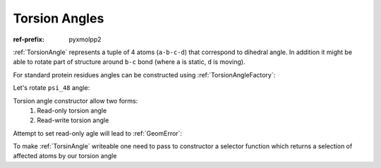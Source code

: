 Torsion Angles
^^^^^^^^^^^^^^

:ref-prefix:
    pyxmolpp2

:ref:`TorsionAngle` represents a tuple of 4 atoms (``a-b-c-d``) that correspond to dihedral angle.
In addition it might be able to rotate part of structure around ``b-c`` bond (where ``a`` is static, ``d`` is moving).

.. py-exec::
    :hide-code:
    :context-id: torsion_angle

    import os
    from pyxmolpp2 import PdbFile

    pdb_filename = os.path.join(os.environ["TEST_DATA_PATH"], "pdb/rcsb/1UBQ.pdb")
    pdb_file = PdbFile(pdb_filename)

    frame = pdb_file.frames()[0]

For standard protein residues angles can be constructed using :ref:`TorsionAngleFactory`:

.. py-exec::
    :context-id: torsion_angle

    from pyxmolpp2 import TorsionAngleFactory
    from pyxmolpp2 import Degrees

    residue48 = frame.molecules[0][48]
    print(residue48)

    psi_48 = TorsionAngleFactory.psi(residue48)
    print(psi_48)
    print(psi_48.value().degrees)


.. block-warning::
    Check returned values

    :ref:`TorsionAngleFactory` may return ``None`` if such angle does not exist

.. py-exec::
    :context-id: torsion_angle

    # first residue don't have omega angle
    print(TorsionAngleFactory.omega(frame.residues[0]))

Let's rotate ``psi_48`` angle:

.. py-exec::
    :context-id: torsion_angle

    # Residues 49-76 are affected by this rotation
    psi_48.set(Degrees(150))
    print(psi_48.value().degrees)


Torsion angle constructor allow two forms:
  1. Read-only torsion angle
  2. Read-write torsion angle

.. py-exec::
    :context-id: torsion_angle

    from pyxmolpp2 import TorsionAngle, Atom

    r1 = frame.residues[1]
    r2 = frame.residues[2]

    # Let's create a read-only phi of residue 2
    phi_2_ro = TorsionAngle(r1["C"], r2["N"], r2["CA"], r2["C"])

    # Check against factory angle:
    assert phi_2_ro.value().degrees == TorsionAngleFactory.phi(r2).value().degrees

Attempt to set read-only agle will lead to :ref:`GeomError`:

.. py-exec::
    :context-id: torsion_angle
    :raises: GeomError

    phi_2_ro.set(Degrees(-130))


To make :ref:`TorsinAngle` writeable one need to pass to constructor a selector function
which returns a selection of affected atoms by our torsion angle

.. py-exec::
    :context-id: torsion_angle
    :discard-context:

    def affected_phi_atoms(a: Atom, b: Atom, c: Atom, d: Atom):
        from pyxmolpp2 import rId
        return a.molecule.residues.filter(rId > a.residue.id).atoms

    phi_2_rw = TorsionAngle(r1["C"], r2["N"], r2["CA"], r2["C"],
                            affected_phi_atoms)

    phi_2_rw.set(Degrees(-130))

    print(phi_2_ro.value().degrees)
    print(phi_2_rw.value().degrees)


